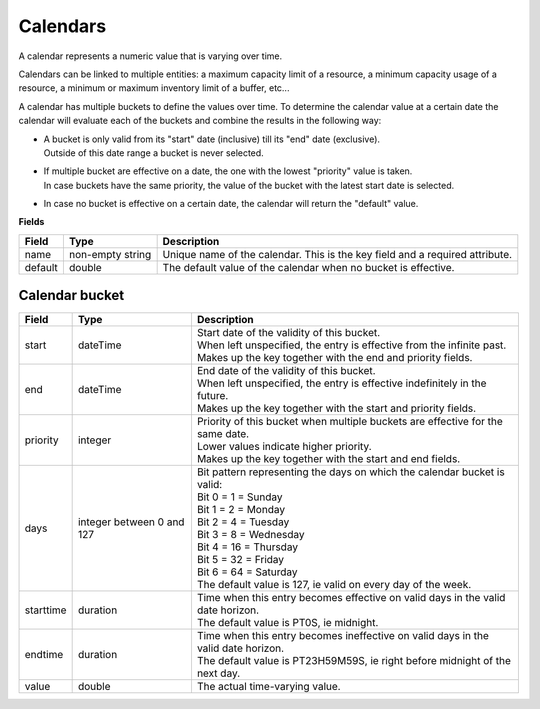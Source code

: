=========
Calendars
=========

A calendar represents a numeric value that is varying over time.

Calendars can be linked to multiple entities: a maximum capacity limit of a
resource, a minimum capacity usage of a resource, a minimum or maximum
inventory limit of a buffer, etc...

A calendar has multiple buckets to define the values over time. To determine
the calendar value at a certain date the calendar will evaluate each of the
buckets and combine the results in the following way:

* | A bucket is only valid from its "start" date (inclusive) till its "end"
    date (exclusive).
  | Outside of this date range a bucket is never selected.

* | If multiple bucket are effective on a date, the one with the lowest
    "priority" value is taken.
  | In case buckets have the same priority, the value of the bucket with the
    latest start date is selected.

* In case no bucket is effective on a certain date, the calendar will return
  the "default" value.

**Fields**

============ ================= ===========================================================
Field        Type              Description
============ ================= ===========================================================
name         non-empty string  Unique name of the calendar.
                               This is the key field and a required attribute.
default      double            The default value of the calendar when no bucket is
                               effective.
============ ================= ===========================================================

Calendar bucket
---------------

============ ================= ===========================================================
Field        Type              Description
============ ================= ===========================================================
start        dateTime          | Start date of the validity of this bucket.
                               | When left unspecified, the entry is effective from the
                                 infinite past.
                               | Makes up the key together with the end and priority
                                 fields.
end          dateTime          | End date of the validity of this bucket.
                               | When left unspecified, the entry is effective indefinitely
                                 in the future.
                               | Makes up the key together with the start and priority
                                 fields.
priority     integer           | Priority of this bucket when multiple buckets are
                                 effective for the same date.
                               | Lower values indicate higher priority.
                               | Makes up the key together with the start and end
                                 fields.
days         integer           | Bit pattern representing the days on which the calendar
             between 0 and 127   bucket is valid:
                               | Bit 0 = 1 = Sunday
                               | Bit 1 = 2 = Monday
                               | Bit 2 = 4 = Tuesday
                               | Bit 3 = 8 = Wednesday
                               | Bit 4 = 16 = Thursday
                               | Bit 5 = 32 = Friday
                               | Bit 6 = 64 = Saturday
                               | The default value is 127, ie valid on every day of
                                 the week.
starttime    duration          | Time when this entry becomes effective on valid days in
                                 the valid date horizon.
                               | The default value is PT0S, ie midnight.
endtime      duration          | Time when this entry becomes ineffective on valid days
                                 in the valid date horizon.
                               | The default value is PT23H59M59S, ie right before
                                 midnight of the next day.
value        double            The actual time-varying value.
============ ================= ===========================================================
